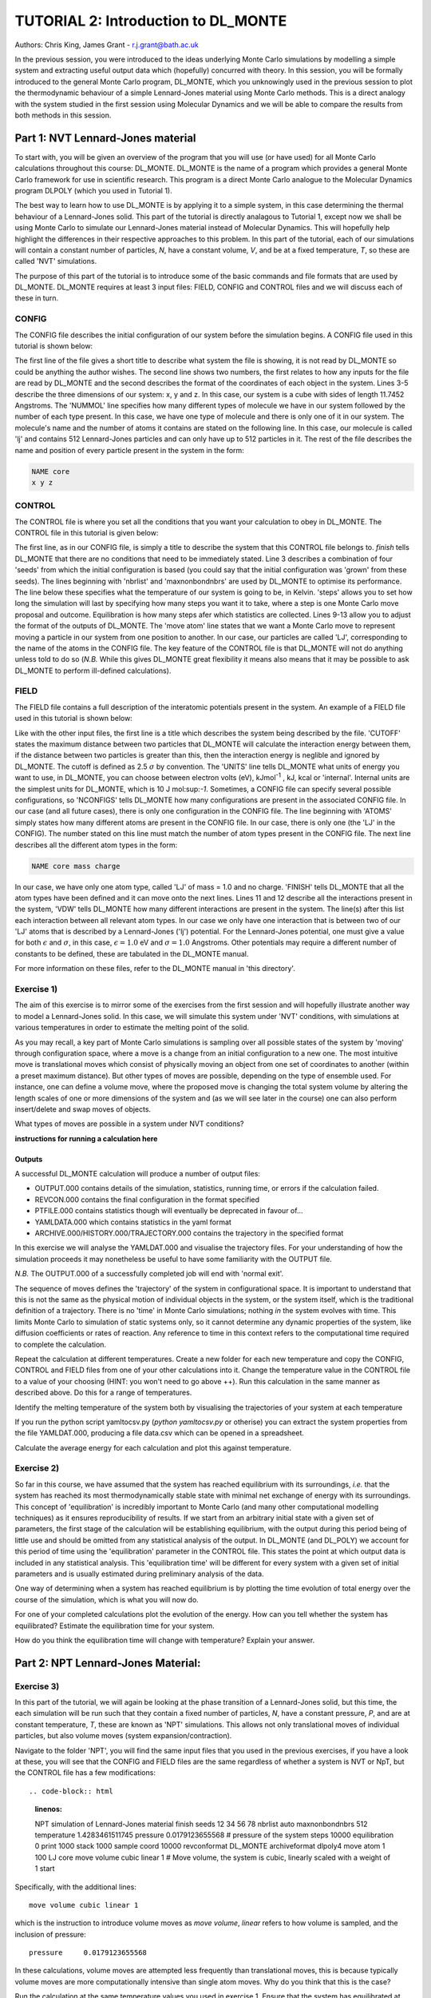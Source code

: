 ------------------------------------
TUTORIAL 2: Introduction to DL_MONTE
------------------------------------

Authors: Chris King, James Grant - r.j.grant@bath.ac.uk

In the previous session, you were introduced to the ideas underlying Monte Carlo simulations by modelling a simple system and extracting useful output data which (hopefully) concurred with theory.  In this session, you will be formally introduced to the general Monte Carlo program, DL_MONTE, which you unknowingly used in the previous session to plot the thermodynamic behaviour of a simple Lennard-Jones material using Monte Carlo methods.  This is a direct analogy with the system studied in the first session using Molecular Dynamics and we will be able to compare the results from both methods in this session.  

Part 1: NVT Lennard-Jones material
==================================

To start with, you will be given an overview of the program that you will use (or have used) for all Monte Carlo calculations throughout this course: DL_MONTE.  DL_MONTE is the name of a program which provides a general Monte Carlo framework for use in scientific research.  This program is a direct Monte Carlo analogue to the Molecular Dynamics program DLPOLY (which you used in Tutorial 1). 

The best way to learn how to use DL_MONTE is by applying it to a simple system, in this case determining the thermal behaviour of a Lennard-Jones solid.  This part of the tutorial is directly analagous to Tutorial 1, except now we shall be using Monte Carlo to simulate our Lennard-Jones material instead of Molecular Dynamics.  This will hopefully help highlight the differences in their respective approaches to this problem.  In this part of the tutorial, each of our simulations will contain a constant number of particles, *N*, have a constant volume, *V*, and be at a fixed temperature, *T*, so these are called 'NVT' simulations. 

The purpose of this part of the tutorial is to introduce some of the basic commands and file formats that are used by DL_MONTE. DL_MONTE requires at least 3 input files: FIELD, CONFIG and CONTROL files and we will discuss each of these in turn.

CONFIG
------

The CONFIG file describes the initial configuration of our system before the simulation begins.  A CONFIG file used in this tutorial is shown below:

.. code-block:: html
   :linenos:

   Example 1: LJ NVT               # Title                      
   0         0                     # Integers describing how the input is read in and the style of coordinates, respectively
   11.7452  0.00000  0.00000       # These lines describe the system dimensions in terms of lattice vectors, with 'x y z' components, respectively
   0.00000  11.7452  0.00000       # Since our system is 3D, we need three basis vectors to fully describe it
   0.00000  0.00000  11.7452       # In this case, the system is a cube with sides of length 11.7452 Angstroms
   NUMMOL 1 1                      # NUMMOL specifies the number of types of molecules followed by the number of each type. 
   MOLECULE lj 512 512             # The molecule has 512 atoms/particles to initially and is limited to a maximum number of 512
   LJ core                         # Now each particle is read in to the file, in the form: NAME core
    0 0 0                          # x y z position in the system, the first particle is located at the origin
   LJ core                         # And the second is located at x = 0, y = 0, z = 0.125
    0 0 0.125                      # And so on until all atoms are defined 
   ......

The first line of the file gives a short title to describe what system the file is showing, it is not read by DL_MONTE so could be anything the author wishes.  The second line shows two numbers, the first relates to how any inputs for the file are read by DL_MONTE and the second describes the format of the coordinates of each object in the system.  Lines 3-5 describe the three dimensions of our system: x, y and z.  In this case, our system is a cube with sides of length 11.7452 Angstroms.  The 'NUMMOL' line specifies how many different types of molecule we have in our system followed by the number of each type present.  In this case, we have one type of molecule and there is only one of it in our system.  The molecule's name and the number of atoms it contains are stated on the following line.  In this case, our molecule is called 'lj' and contains 512 Lennard-Jones particles and can only have up to 512 particles in it. The rest of the file describes the name and position of every particle present in the system in the form:

.. code-block:: html
   
   NAME core
   x y z


CONTROL
-------
 
The CONTROL file is where you set all the conditions that you want your calculation to obey in DL_MONTE. The CONTROL file in this tutorial is given below:

.. code-block:: html
   :linenos:
  
    NVT simulation of Lennard-Jones fluid  # Title
    finish                                 # Needs to be here, some conditions must be placed before this word, but there aren't any in this case 
    seeds 12 34 56 78                      # Sets the initial configuration
    nbrlist auto                           # Use a neighbour list to speed up energy calculations (don't worry about this)
    maxnonbondnbrs 512                     # Maximum number of neighbours in neighbour list
    temperature     1.4283461511745        # Temperature of the system in Kelvin
    steps          10000                   # Number of moves to perform over the course of the simulation
    equilibration    0                     # Equilibration period: statistics are gathered after this period
    print           1000                   # Print statistics every 'print' moves to the output file
    stack           1000                   # Number of moves over which average values are calculated
    sample coord   10000                   # How often to print configurations to ARCHIVE.000
    revconformat DL_MONTE                   # REVCON file (the final configuration) is in DL_MONTE CONFIG format
    archiveformat dlpoly4                  # Sets the format for the ARCHIVE.000/HISTORY.000/TRAJECTORY.000 files
    move atom 1 100                        # Move atoms called 'LJ' with a weight of 100
    LJ core
    start                                  # Tells DL_MONTE to begin the calculation

The first line, as in our CONFIG file, is simply a title to describe the system that this CONTROL file belongs to.  *finish* tells DL_MONTE that there are no conditions that need to be immediately stated.  Line 3 describes a combination of four 'seeds' from which the initial configuration is based (you could say that the initial configuration was 'grown' from these seeds).  The lines beginning with 'nbrlist' and 'maxnonbondnbrs' are used by DL_MONTE to optimise its performance.  The line below these specifies what the temperature of our system is going to be, in Kelvin.  'steps' allows you to set how long the simulation will last by specifying how many steps you want it to take, where a step is one Monte Carlo move proposal and outcome.  Equilibration is how many steps afer which statistics are collected.  Lines 9-13 allow you to adjust the format of the outputs of DL_MONTE.  The 'move atom' line states that we want a Monte Carlo move to represent moving a particle in our system from one position to another.  In our case, our particles are called 'LJ', corresponding to the name of the atoms in the CONFIG file.  The key feature of the CONTROL file is that DL_MONTE will not do anything unless told to do so (*N.B.* While this gives DL_MONTE great flexibility it means also means that it may be possible to ask DL_MONTE to perform ill-defined calculations). 

FIELD
-----

The FIELD file contains a full description of the interatomic potentials present in the system.  An example of a FIELD file used in this tutorial is shown below:

.. code-block:: html
   :linenos:
   
    Lennard-Jones                    # Title
    CUTOFF 2.5                       # The maximum distance between two particles for which the interaction energy is calculated
    UNITS internal                   # Set the units of energies, internal = 10 J mol^-1
    NCONFIGS 1                       # Number of configurations described in the CONFIG file
    ATOMS 1                          # Number of atom types in the system
    LJ core 1.0  0.0                 # In this case there is one atom type called 'LJ' with mass = 1.0 and charge = 0.0
    MOLTYPES 1                       # Number of molecule types in the system...
    lj                               # ...called 'lj'...
    MAXATOM 512                      # ...with a maximum number of 512 atoms
    FINISH                           # Completes the list of atom and molecule types in the system
    VDW 1                            # The number of potentials present in the system
    LJ core  LJ core lj   1.0 1.0    # Defines the interaction between two LJ atoms 
    CLOSE                            # This ends the FIELD file once all interaction are described
    
Like with the other input files, the first line is a title which describes the system being described by the file.  'CUTOFF' states the maximum distance between two particles that DL_MONTE will calculate the interaction energy between them, if the distance between two particles is greater than this, then the interaction energy is neglible and ignored by DL_MONTE.  The cutoff is defined as 2.5 :math:`\sigma` by convention.  The 'UNITS' line tells DL_MONTE what units of energy you want to use, in DL_MONTE, you can choose between electron volts (eV), kJmol\ :sup:`-1` \, kJ, kcal or 'internal'.  Internal units are the simplest units for DL_MONTE, which is 10 J mol\:sup:`-1`.  Sometimes, a CONFIG file can specify several possible configurations, so 'NCONFIGS' tells DL_MONTE how many configurations are present in the associated CONFIG file.  In our case (and all future cases), there is only one configuration in the CONFIG file. The line beginning with 'ATOMS' simply states how many different atoms are present in the CONFIG file.  In our case, there is only one (the 'LJ' in the CONFIG).  The number stated on this line must match the number of atom types present in the CONFIG file.  The next line describes all the different atom types in the form:

.. code-block:: html

   NAME core mass charge

In our case, we have only one atom type, called 'LJ' of mass = 1.0 and no charge.  'FINISH' tells DL_MONTE that all the atom types have been defined and it can move onto the next lines.  Lines 11 and 12 describe all the interactions present in the system, 'VDW' tells DL_MONTE how many different interactions are present in the system.  The line(s) after this list each interaction between all relevant atom types. In our case we only have one interaction that is between two of our 'LJ' atoms that is described by a Lennard-Jones ('lj') potential.  For the Lennard-Jones potential, one must give a value for both :math:`\epsilon` and :math:`\sigma`, in this case, :math:`\epsilon = 1.0` eV and :math:`\sigma = 1.0` Angstroms.  Other potentials may require a different number of constants to be defined, these are tabulated in the DL_MONTE manual.

For more information on these files, refer to the DL_MONTE manual in 'this directory'.

Exercise 1)
-----------

The aim of this exercise is to mirror some of the exercises from the first session and will hopefully illustrate another way to model a Lennard-Jones solid.  In this case, we will simulate this system under 'NVT' conditions, with simulations at various temperatures in order to estimate the melting point of the solid.

As you may recall, a key part of Monte Carlo simulations is sampling over all possible states of the system by 'moving' through configuration space, where a move is a change from an initial configuration to a new one.  The most intuitive move is translational moves which consist of physically moving an object from one set of coordinates to another (within a preset maximum distance).  But other types of moves are possible, depending on the type of ensemble used.  For instance, one can define a volume move, where the proposed move is changing the total system volume by altering the length scales of one or more dimensions of the system and (as we will see later in the course) one can also perform insert/delete and swap moves of objects.

|think| What types of moves are possible in a system under NVT conditions?

.. |think| image:: images/General/think.png
   :height: 100 px
   :scale: 25 %

**instructions for running a calculation here**

Outputs
^^^^^^^

A successful DL_MONTE calculation will produce a number of output files:

* OUTPUT.000 contains details of the simulation, statistics, running time, or errors if the calculation failed.
* REVCON.000 contains the final configuration in the format specified
* PTFILE.000 contains statistics though will eventually be deprecated in favour of...
* YAMLDATA.000 which contains statistics in the yaml format
* ARCHIVE.000/HISTORY.000/TRAJECTORY.000 contains the trajectory in the specified format

In this exercise we will analyse the YAMLDAT.000 and visualise the trajectory files.  
For your understanding of how the simulation proceeds it may nonetheless be useful to have some familiarity with the OUTPUT file.

*N.B.* The OUTPUT.000 of a successfully completed job will end with 'normal exit'.

The sequence of moves defines the 'trajectory' of the system in configurational space.  It is important to understand that this is not the same as the physical motion of individual objects in the system, or the system itself, which is the traditional definition of a trajectory. There is no 'time' in Monte Carlo simulations; nothing *in* the system evolves with time.  This limits Monte Carlo to simulation of static systems only, so it cannot determine any dynamic properties of the system, like diffusion coefficients or rates of reaction.  Any reference to time in this context refers to the computational time required to complete the calculation.
 
|action| Repeat the calculation at different temperatures.  Create a new folder for each new temperature and copy the CONFIG, CONTROL and FIELD files from one of your other calculations into it.  Change the temperature value in the CONTROL file to a value of your choosing (HINT: you won't need to go above ++).  Run this calculation in the same manner as described above.  Do this for a range of temperatures.

.. |action| image:: images/General/action.png
   :scale: 5 % 

|think| Identify the melting temperature of the system both by visualising the trajectories of your system at each temperature 

If you run the python script yamltocsv.py (`python yamltocsv.py` or otherise) you can extract the system properties from the file YAMLDAT.000, producing a file data.csv which can be opened in a spreadsheet. 

Calculate the average energy for each calculation and plot this against temperature.

Exercise 2)
-----------

So far in this course, we have assumed that the system has reached equilibrium with its surroundings, *i.e.* that the system has reached its most thermodynamically stable state with minimal net exchange of energy with its surroundings.  This concept of 'equilibration' is incredibly important to Monte Carlo (and many other computational modelling techniques) as it ensures reproducibility of results.  If we start from an arbitrary initial state with a given set of parameters, the first stage of the calculation will be establishing equilibrium, with the output during this period being of little use and should be omitted from any statistical analysis of the output.  In DL_MONTE (and DL_POLY) we account for this period of time using the 'equilibration' parameter in the CONTROL file.  This states the point at which output data is included in any statistical analysis.  This 'equilibration time' will be different for every system with a given set of initial parameters and is usually estimated during preliminary analysis of the data.

One way of determining when a system has reached equilibrium is by plotting the time evolution of total energy over the course of the simulation, which is what you will now do.

|action| For one of your completed calculations plot the evolution of the energy. How can you tell whether the system has equilibrated? Estimate the equilibration time for your system.

|think| How do you think the equilibration time will change with temperature? Explain your answer.

Part 2: NPT Lennard-Jones Material:
===================================

Exercise 3)
-----------

In this part of the tutorial, we will again be looking at the phase transition of a Lennard-Jones solid, but this time, the each simulation will be run such that they contain a fixed number of particles, *N*, have a constant pressure, *P*, and are at constant temperature, *T*, these are known as 'NPT' simulations.  This allows not only translational moves of individual particles, but also volume moves (system expansion/contraction).

|action| Navigate to the folder 'NPT', you will find the same input files that you used in the previous exercises, if you have a look at these, you will see that the CONFIG and FIELD files are the same regardless of whether a system is NVT or NpT, but the CONTROL file has a few modifications::

.. code-block:: html
   :linenos:
  
   NPT simulation of Lennard-Jones material 
   finish                                    
   seeds 12 34 56 78                        
   nbrlist auto                             
   maxnonbondnbrs 512                       
   temperature     1.4283461511745          
   pressure     0.0179123655568             # pressure of the system
   steps          10000                     
   equilibration    0                       
   print           1000                     
   stack           1000                     
   sample coord   10000                     
   revconformat DL_MONTE                     
   archiveformat dlpoly4                    
   move atom 1 100                          
   LJ core
   move volume cubic linear 1               # Move volume, the system is cubic, linearly scaled with a weight of 1
   start

Specifically, with the additional lines::

   move volume cubic linear 1     

which is the instruction to introduce volume moves as *move volume*, *linear* refers to how volume is sampled, and the inclusion of pressure::

   pressure     0.0179123655568

In these calculations, volume moves are attempted less frequently than translational moves, this is because typically volume moves are more computationally intensive than single atom moves. |think| Why do you think that this is the case?

|action| Run the calculation at the same temperature values you used in exercise 1.  Ensure that the system has equilibrated at each instance.  Remember to create a new directory for each new temperature. 

|action| Examine the evolution of your system at each temperature and compare them with their equivalent NVT calculation. |think| Rationalise any observed differences between the behaviours of the NVT and NPT systems.

|think| Estimate the melting point of the NPT simulations of the Lennard-Jones material.  |think| How does it compare with the value you obtained from the NVT calculations?

|action| Plot the total energy of the system as a function of temperature under for both NPT and NVT calculations on the same graph.  |think| How do they compare with each other? (HINT: think about the different types of energy transfer that could be taking place in each case.)

|action| The data.csv file produced by `yamltocsv.py` will now contain a column `volume`.  Plot this data for each temperature on the same graph.  |think| What trends do you observe as you change the temperature? Is this what you expect from a real material? 

|action| For at least one of your calculations, plot the volume and energy time evolutions on the same graph. |think| Are there any similarities between the shape of the two plots?

Exercise 4)
-----------

You have found the melting point of the system by varying the temperature while keeping the pressure constant.  Now you will examine how the melting point of the system changes with both temperature and pressure.  You can readily change the pressure of the system by altering the associated value in the CONTROL file.  |action| Navigate to the 'changep' directory, open the CONTROL file, and change the pressure (*N.B.* values anywhere between x and y should be sufficient).  |action| Create a new directory for each pressure, and within each of these directories, run the calculation at various temperatures and |think| estimate the melting point of the system at each pressure.  

|think| How does the melting point vary with both temperature and pressure? Is this consistent with the behaviour of real materials?

*N.B.* make sure to copy the strip_yaml script into each new directory you make.

.. figure:: images/Tut_2_images/LJ_phase_diagram.png
   :align: center

   **Figure 2**: Phase diagram of the Lennard-Jones system, plotting (reduced) temperature against (reduced) density [#f1]_.

Figure 2 shows the phase diagram for the Lennard-Jones system.  *N.B.* Don't be put off by the fact that density is shown instead of pressure, they are equivalent in our system.

|action| Compare your results with Figure 2.  

|think| Why do you not see the coexistence of solid and liquid phases in your system?

*N.B.* If you want to know about reduced units, try the following sources: (1)_, (2)_

.. _(1): http://www4.ncsu.edu/~franzen/public_html/CH795N/modules/ar_mod/comp_output.html,  

.. _(2): http://cbio.bmt.tue.nl/pumma/index.php/Manual/ReducedUnits

Conclusions:
============

After this session, you should now be familiar with the input/output files of DL_MONTE as well as running calculation with the program.  You have demonstrated its use by running simulations on a simple Lennard-Jones solid system and confirmed that it shows thermodynamic behaviour consistent with real materials.  You have compared the results from Monte Carlo and Molecular Dynamics techniques and understood the differences between them.  You should also have an appreciation for the possible types of Monte Carlo moves that can be proposed, depending on the constraints of our simulation and the differences between them.  In the next session, we will move onto simulations under the :math:`\mu`\VT (Grand Canonical) ensemble, where the total number of particles in the system is not constant.

Extensions (optional):
======================

1.  Move size update
--------------------

DL_MONTE is able to automatically tune the size of attempted moves to optimise performance. By altering the maximum proposed move size during the simulation DL_MONTE is able to optimise for the particular problem.

|think| If the proposed moves are very small, how does this affect the acceptance probability? |think| How would this affect the evolution of the system?

|think| Similarly, what happens when proposed moves are very big?

|action| Navigate to 'inputs' :math:`\rightarrow` 'Tut_4' :math:`\rightarrow` 'extensions' :math:`\rightarrow` 'movesize' to find your standard DL_MONTE input files for this part of the tutorial.  If you open the CONTROL file, you will notice three new lines::

    maxatmdist   0.1               # Maximum atom displacement for a proposed move is 0.1 Angstroms
    acceptatmmoveupdate      100   # Adjust the maximum atom displacement every 100 steps
    acceptatmmoveratio    0.37     # The desired ratio of successful translational moves to all attempted translational moves

There are two key parts of code that are needed for this performance optimisation-generating the move:

.. code-block:: html
   :linenos:
   
   atm = random_number * natoms + 1                           # Randomly select a particle in the system
   delta_pos = (random_number - 0.5) * max_atm_displacement   # Change its position by moving it a random distance that is less than the maximum
   pos_new = pos_old + delta_pos                              # Define the new position of the particle 

and updating the move size: 

.. code-block:: html
   :linenos:
   
    do iter = 1 to max_iterations                                   # Start a 'do' loop that represents the entire simulation
    
        DO MONTE CARLO STUFF                                        # Use DL_MONTE to run the simulation as normal
    
        if mod(iter / accept_atm_move_update) == 0                  # Execute the following lines if the step number is divisible by acceptatmmoveupdate
        
            ratio = accepted_moves / attempted_moves                # The acceptance ratio at this point in the simulation
            
            if ratio > accept_atm_move_ratio                        # Execute the following line if the ratio is greater than acceptatmmoveratio
            
                max_atm_displacement = max_atm_displacement * 1.05  # Increase the maxatmdist value by a factor of 1.05
                
            else                                                    # Execute the following line if the ratio is less than acceptatmmoveratio
            
                max_atm_displacement = max_atm_displacement * 0.95  # Decrease the maxatmdist value by a factor of 0.95
                
            endif                                                   # End the if statement at line number = 9
            
        endif                                                       # End the if statement at line number = 5
        
    enddo                                                           # End the 'do' loop, i.e. end the calculation

The maximum displacement of an atom is controlled by the variable *max_atm_displacement*. The *max_atm_displacement* can not be known prior to the start of the simulation and the most suitable valuable changes as the simulation progresses. The acceptance ratio (ratio of accepted moves to all proposed moves) can determine the rate of equilibration and the efficiency of the sampling. For these reasons DL_MONTE provides a mechanism for adjusting the value of *max_atm_displacement* as the simulation proceeds.

The initial values in the CONTROL file are the default values for DL_MONTE but by altering these values you can improve the efficiency of sampling and minimise the equilbration time.

|action| Vary each of these values and investigate how the energy equilibrates during the course of the simulation. Try and determine the set of values that give the most efficient equilibration.

You can search OUTPUT.000 for `displacement` to find the initial and final values used in the simulation.

*N.B.*  This functionality should be used to identify the optimum move size for sampling a given system.  Beware using this functionality in a calculation as it can break detailed balance.

|think| How could the condition of detailed balance be broken by using this functionality?

2. Detailed balance for volume moves
------------------------------------

Establishing the condition for detailed balance in a simulation where volume moves are enabled is more complicated than for translational moves alone.  To maintain detailed balance with volume moves, the acceptance probability for a move from an initial configuration of particles in positions :math:`\mathbf{r}_1` in a volume, :math:`V_1` to a new configuration, :math:`\mathbf{r}_2` with a volume :math:`V_2`, changes in the Metropolis algorithm to:

.. math::

   P_{\mathrm{acc}}([\mathbf{r}_{1},V_1] \rightarrow [\mathbf{r}_2,V_2]) = \min(1, \exp \{- \beta [U(\mathbf{r}_2) - U(\mathbf{r}_1) + P_{ext}(V_{2}-V_{1}) - N \beta^{-1} \ln(V_{2} / V_{1}) ] \} )

where :math:`P_{ext}` is the external pressure acting on the system and :math:`\beta = \frac{1}{kT}`.  In most simulations, the positions of every object in a system is expressed as dimensionless, scalable position coordinates, which scale with the size of the system such that when the volume changes, the *relative* positions of the objects in the new size remains the same, but the distance between objects in the system goes up or down depending on whether the volume has increased or decreased.  However, the number of possible configurations of a system is determined in part by its total volume, such that a larger system will have more possible configurations.  This must be accounted with the :math:`N \beta^{-1} \ln(V_{2} / V_{1})` term.  The other terms in the exponent come from the probability distributions of isothermal-isobaric systems, where the :math:`P_{ext}(V_{2}-V_{1})` represents the work done *on* the system by an external pressure.  For more information on detailed balance for volume moves, see [#f2]_.

|think| When performing volume moves on molecular systems, the position of the centre of mass of the molecule is scaled, as opposed to the positions of all of its constituent atoms, rationalise this caveat. (Hint: what would happen to all the chemical bonds if the atom positions were scaled instead? How would this affect the likelihood of accepting the move?) 

3. Neighbour lists
------------------

DL_MONTE uses neighbour list to improve the performance of the energy calculation, particles only have to check interactions with their neighbours, not every particle in the simulation.  This is particularly beneficial when particles retain the same numbers for the whole simulation or for any attempted moves. In DL_MONTE, this functionality is described by the following lines in the CONTROL file::

   nbrlist auto

This rebuilds a particle's neighbourlist whenever necessary.  The size of the neighbour list is determined by::

   maxnonbondnbrs <int>

This determines the memory allocated for each particles neighbourlist.  The size will be determined by the size of your system, its density and the interaction cut-off as specified in the FIELD file.  

|action| Go to the directory named 'helloneighbour' and view the CONTROL file, you will notice that it looks identical to the CONTROL files that you have already seen, with one extra line called::

   verlet <float>  

which is a tunable parameter that optimises the performance of the calculation.

|action| Run calculations using different values for this parameter and see how they affect the time taken to complete the calculation.  This is at the end of OUTPUT.000 search for `elapsed time`

|think| How does tuning the *verlet* parameter affect the duration of this calculation? |think| Why might this be the case?

4. Logarithmic Volume Moves
---------------------------

The 'linear' keyword in the 'volume move' line of the NPT CONTROL file represents how the volume will change, in this case, on a linear scale.  However, one can also set the volume change to a logarithmic scale, this can be more efficient in simulations where large volume changes are required to representatively sample configuration space. 

|action| Create a new directory and copy the CONFIG, CONTROL and FIELD files and the strip_yaml script from one of your completed calculations into it. Open the CONTROL file and change the keyword *linear* to  *log* in the volume move command.  This changes the way in which the the move is generated; logarithmic rather than linear, and is often claimed to be more efficient.  The acceptance criterion for the move in the Metropolis algorithm is now:

.. math::

  P_{\mathrm{acc}}([\mathbf{r}_{1},V_1] \rightarrow [\mathbf{r}_2,V_2]) = \min(0,  ( N + 1 ) \ln(\frac{V_{2}}{V_{1}}) - \beta [U(\mathbf{r}_2) - U(\mathbf{r}_1) + P_{ext}(V_{2}-V_{1})])
         
|action| Extract the time evolution of the volume for this calculation and compare it with the volume evolution from the equivalent linear calculation.  |think| Rationalise the observed differences.

.. rubric:: Footnotes

.. [#f1] B. L. Holian, "Shear viscosities away from the melting line: A comparison of equilibrium and nonequilibrium molecular dynamics", *J. Chem. Phys.*, **78**, 11, pp. 5147-5150, 1983.

.. [#f2] M. S. Shell, "Monte Carlo simulations in other ensembles"[online], University of California at Santa Barbara: Engineering, 2012.  Available from: https://engineering.ucsb.edu/~shell/che210d/Monte_Carlo_other_ensembles.pdf
